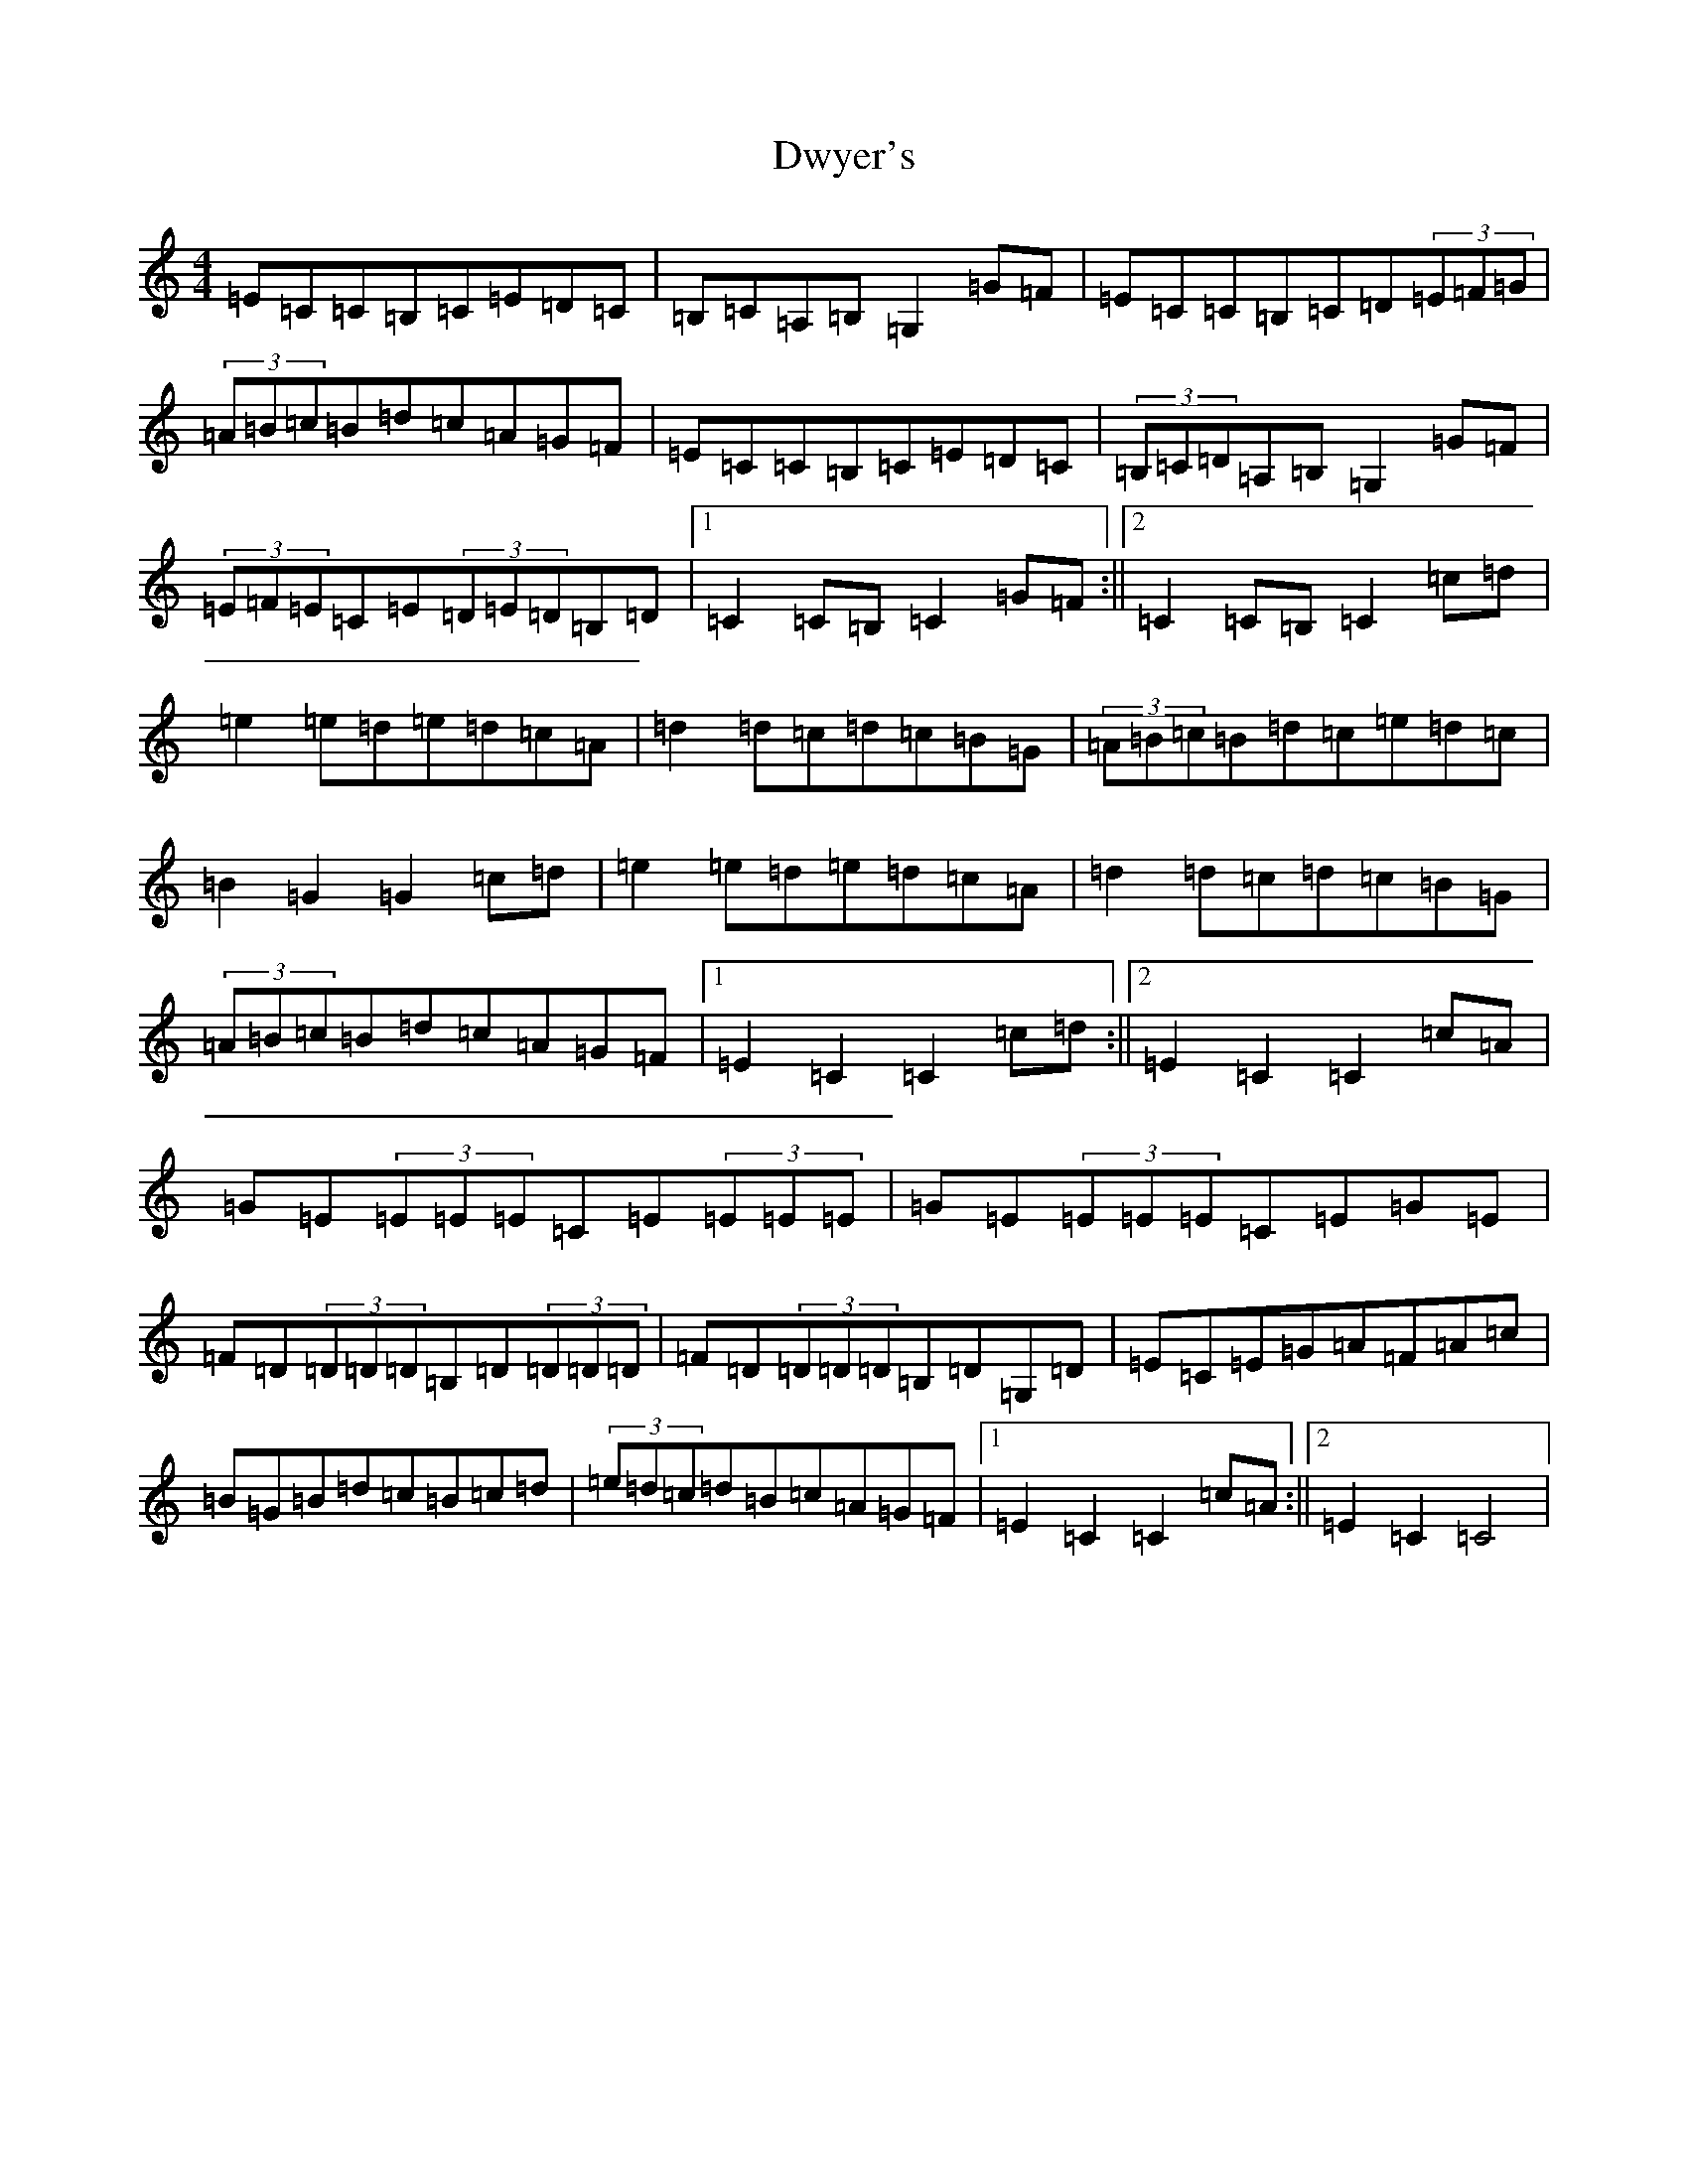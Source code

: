 X: 15742
T: Dwyer's
S: https://thesession.org/tunes/4182#setting5125
R: hornpipe
M:4/4
L:1/8
K: C Major
=E=C=C=B,=C=E=D=C|=B,=C=A,=B,=G,2=G=F|=E=C=C=B,=C=D(3=E=F=G|(3=A=B=c=B=d=c=A=G=F|=E=C=C=B,=C=E=D=C|(3=B,=C=D=A,=B,=G,2=G=F|(3=E=F=E=C=E(3=D=E=D=B,=D|1=C2=C=B,=C2=G=F:||2=C2=C=B,=C2=c=d|=e2=e=d=e=d=c=A|=d2=d=c=d=c=B=G|(3=A=B=c=B=d=c=e=d=c|=B2=G2=G2=c=d|=e2=e=d=e=d=c=A|=d2=d=c=d=c=B=G|(3=A=B=c=B=d=c=A=G=F|1=E2=C2=C2=c=d:||2=E2=C2=C2=c=A|=G=E(3=E=E=E=C=E(3=E=E=E|=G=E(3=E=E=E=C=E=G=E|=F=D(3=D=D=D=B,=D(3=D=D=D|=F=D(3=D=D=D=B,=D=G,=D|=E=C=E=G=A=F=A=c|=B=G=B=d=c=B=c=d|(3=e=d=c=d=B=c=A=G=F|1=E2=C2=C2=c=A:||2=E2=C2=C4|